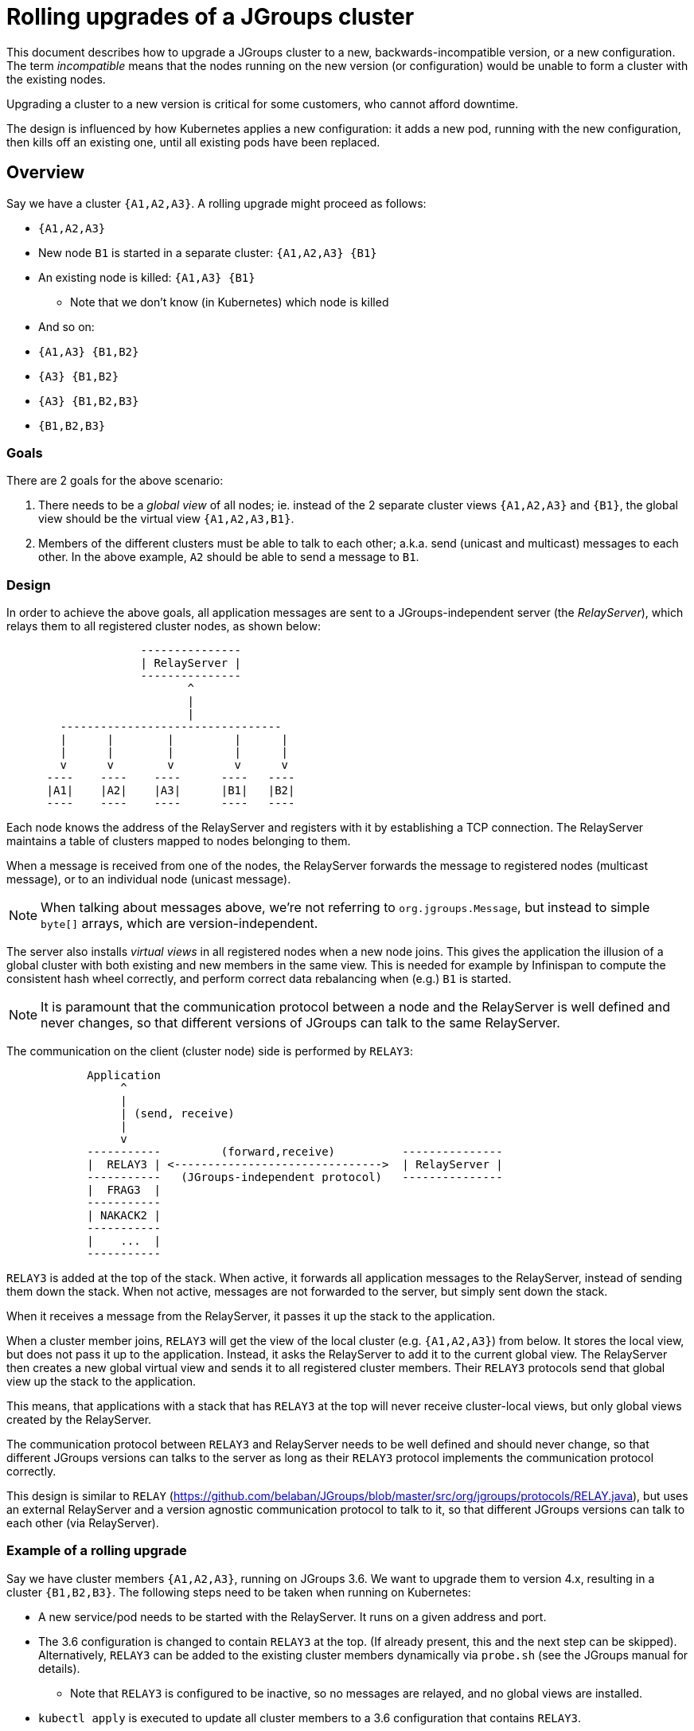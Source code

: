 = Rolling upgrades of a JGroups cluster

This document describes how to upgrade a JGroups cluster to a new, backwards-incompatible version,
or a new configuration. The term _incompatible_ means that the nodes running on the new version
(or configuration) would be unable to form a cluster with the existing nodes.

Upgrading a cluster to a new version is critical for some customers, who cannot afford downtime.

The design is influenced by how Kubernetes applies a new configuration: it adds a new pod,
running with the new configuration, then kills off an existing one, until all existing pods
have been replaced.

== Overview

Say we have a cluster `{A1,A2,A3}`. A rolling upgrade might proceed as follows:

* `{A1,A2,A3}`
* New node `B1` is started in a separate cluster: `{A1,A2,A3} {B1}`
* An existing node is killed: `{A1,A3} {B1}`
** Note that we don't know (in Kubernetes) which node is killed
* And so on:
* `{A1,A3} {B1,B2}`
* `{A3} {B1,B2}`
* `{A3} {B1,B2,B3}`
* `{B1,B2,B3}`

=== Goals

There are 2 goals for the above scenario:

. There needs to be a _global view_ of all nodes; ie. instead of the 2 separate
cluster views `{A1,A2,A3}` and `{B1}`, the global view should be the virtual view `{A1,A2,A3,B1}`.
. Members of the different clusters must be able to talk to each other; a.k.a. send
(unicast and multicast) messages to each other. In the above example, `A2` should be able to send
a message to `B1`.


=== Design

In order to achieve the above goals, all application messages are sent to a JGroups-independent
server (the _RelayServer_), which relays them to all registered cluster nodes, as shown below:

----
                    ---------------
                    | RelayServer |
                    ---------------
                           ^
                           |
                           |
        ---------------------------------
        |      |        |         |      |
        |      |        |         |      |
        v      v        v         v      v
      ----    ----    ----      ----   ----
      |A1|    |A2|    |A3|      |B1|   |B2|
      ----    ----    ----      ----   ----
----

Each node knows the address of the RelayServer and registers with it by establishing a TCP connection.
The RelayServer maintains a table of clusters mapped to nodes belonging to them.

When a message is received from one of the nodes, the RelayServer forwards the message to registered
nodes (multicast message), or to an individual node (unicast message).

NOTE: When talking about messages above, we're not referring to `org.jgroups.Message`, but instead to
simple `byte[]` arrays, which are version-independent.

The server also installs _virtual views_ in all registered nodes when a new node joins. This gives
the application the illusion of a global cluster with both existing and new members in the same
view. This is needed for example by Infinispan to compute the consistent hash wheel correctly, and
perform correct data rebalancing when (e.g.) `B1` is started.

NOTE: It is paramount that the communication protocol between a node and the RelayServer is well defined
and never changes, so that different versions of JGroups can talk to the same RelayServer.

The communication on the client (cluster node) side is performed by `RELAY3`:

----
            Application
                 ^
                 |
                 | (send, receive)
                 |
                 v
            -----------         (forward,receive)          ---------------
            |  RELAY3 | <------------------------------->  | RelayServer |
            -----------   (JGroups-independent protocol)   ---------------
            |  FRAG3  |
            -----------
            | NAKACK2 |
            -----------
            |    ...  |
            -----------
----

`RELAY3` is added at the top of the stack. When active, it forwards all application messages to the
RelayServer, instead of sending them down the stack. When not active, messages are not forwarded to the
server, but simply sent down the stack.

When it receives a message from the RelayServer, it passes it up the stack to the application.

When a cluster member joins, `RELAY3` will get the view of the local cluster (e.g. `{A1,A2,A3}`)
from below. It stores the local view, but does not pass it up to the application. Instead, it asks
the RelayServer to add it to the current global view. The RelayServer then creates a new global
virtual view and sends it to all registered cluster members. Their `RELAY3` protocols send that
global view up the stack to the application.

This means, that applications with a stack that has `RELAY3` at the top will never receive cluster-local
views, but only global views created by the RelayServer.

The communication protocol between `RELAY3` and RelayServer needs to be well defined and should never
change, so that different JGroups versions can talks to the server as long as their `RELAY3` protocol
implements the communication protocol correctly.

This design is similar to `RELAY` (https://github.com/belaban/JGroups/blob/master/src/org/jgroups/protocols/RELAY.java),
but uses an external RelayServer and a version agnostic communication protocol to talk to it,
so that different JGroups versions can talk to each other (via RelayServer).




=== Example of a rolling upgrade

Say we have cluster members `{A1,A2,A3}`, running on JGroups 3.6. We want to upgrade them to version
4.x, resulting in a cluster `{B1,B2,B3}`. The following steps need to be taken when running on
Kubernetes:

* A new service/pod needs to be started with the RelayServer. It runs on a given address and port.
* The 3.6 configuration is changed to contain `RELAY3` at the top. (If already present, this and the
next step can be skipped). Alternatively, `RELAY3` can be added to the existing cluster members
dynamically via `probe.sh` (see the JGroups manual for details).
** Note that `RELAY3` is configured to be inactive, so no messages are relayed, and no global
views are installed.
* `kubectl apply` is executed to update all cluster members to a 3.6 configuration that contains
`RELAY3`.
* Once this is done, `RELAY3` in all cluster members is configured to be active. This can be done
via the RelayServer sending an `ACTIVATE` command to the cluster members. From now one, virtual
global views and message relaying is enabled.
* `kubectl apply ...` is executed *to apply a new configuration*. The new configuration points to an image
with JGroups 4.x (the existing cluster members are running on 3.6), and possibly a new JGroups config.
* Kubernetes starts a new pod with the new config and then kills off an existing node (as described
in the overview section).
** The new config includes an _active_ `RELAY3` protocol at the top of the stack
* When members are added/killed, a new global view will be installed via RelayServer
* When all members have been updated to the new version, RelayServer sends an `DEACTIVATE`command
to all cluster members, which de-activate `RELAY3` (or even remove it from the stack).


